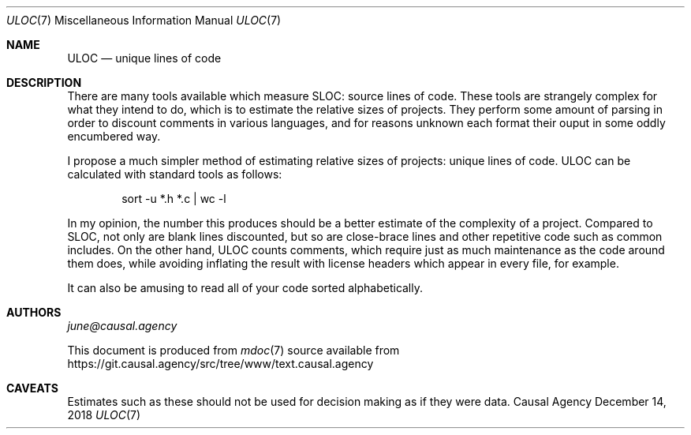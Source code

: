.Dd December 14, 2018
.Dt ULOC 7
.Os "Causal Agency"
.
.Sh NAME
.Nm ULOC
.Nd unique lines of code
.
.Sh DESCRIPTION
There are many tools available
which measure SLOC: source lines of code.
These tools are strangely complex
for what they intend to do,
which is to estimate the relative sizes of projects.
They perform some amount of parsing
in order to discount comments in various languages,
and for reasons unknown each format their ouput
in some oddly encumbered way.
.
.Pp
I propose a much simpler method
of estimating relative sizes of projects:
unique lines of code.
ULOC can be calculated with standard tools as follows:
.
.Bd -literal -offset indent
sort -u *.h *.c | wc -l
.Ed
.
.Pp
In my opinion,
the number this produces
should be a better estimate of
the complexity of a project.
Compared to SLOC,
not only are blank lines discounted,
but so are close-brace lines
and other repetitive code
such as common includes.
On the other hand,
ULOC counts comments,
which require just as much maintenance
as the code around them does,
while avoiding inflating the result
with license headers which appear in every file,
for example.
.
.Pp
It can also be amusing
to read all of your code sorted alphabetically.
.
.Sh AUTHORS
.An Mt june@causal.agency
.
.Pp
This document is produced from
.Xr mdoc 7
source available from
.Lk https://git.causal.agency/src/tree/www/text.causal.agency
.
.Sh CAVEATS
Estimates such as these
should not be used for decision making
as if they were data.
